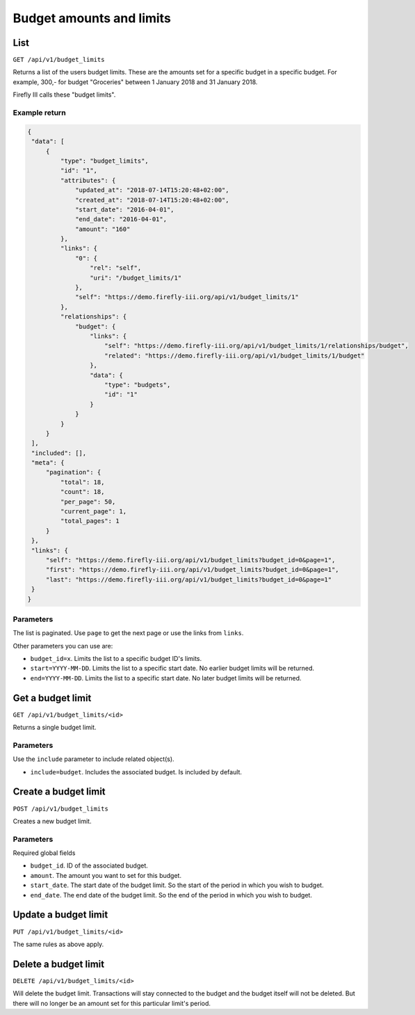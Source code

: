 .. _api_budget_limits:

=========================
Budget amounts and limits
=========================

List
----

``GET /api/v1/budget_limits``

Returns a list of the users budget limits. These are the amounts set for a specific budget in a specific budget. For example, 300,- for budget "Groceries" between 1 January 2018 and 31 January 2018. 

Firefly III calls these "budget limits".

Example return
~~~~~~~~~~~~~~

.. code-block:: json
   
   {
    "data": [
        {
            "type": "budget_limits",
            "id": "1",
            "attributes": {
                "updated_at": "2018-07-14T15:20:48+02:00",
                "created_at": "2018-07-14T15:20:48+02:00",
                "start_date": "2016-04-01",
                "end_date": "2016-04-01",
                "amount": "160"
            },
            "links": {
                "0": {
                    "rel": "self",
                    "uri": "/budget_limits/1"
                },
                "self": "https://demo.firefly-iii.org/api/v1/budget_limits/1"
            },
            "relationships": {
                "budget": {
                    "links": {
                        "self": "https://demo.firefly-iii.org/api/v1/budget_limits/1/relationships/budget",
                        "related": "https://demo.firefly-iii.org/api/v1/budget_limits/1/budget"
                    },
                    "data": {
                        "type": "budgets",
                        "id": "1"
                    }
                }
            }
        }
    ],
    "included": [],
    "meta": {
        "pagination": {
            "total": 18,
            "count": 18,
            "per_page": 50,
            "current_page": 1,
            "total_pages": 1
        }
    },
    "links": {
        "self": "https://demo.firefly-iii.org/api/v1/budget_limits?budget_id=0&page=1",
        "first": "https://demo.firefly-iii.org/api/v1/budget_limits?budget_id=0&page=1",
        "last": "https://demo.firefly-iii.org/api/v1/budget_limits?budget_id=0&page=1"
    }
   }
   

Parameters
~~~~~~~~~~

The list is paginated. Use ``page`` to get the next page or use the links from ``links``. 

Other parameters you can use are:

* ``budget_id=x``. Limits the list to a specific budget ID's limits.
* ``start=YYYY-MM-DD``. Limits the list to a specific start date. No earlier budget limits will be returned.
* ``end=YYYY-MM-DD``. Limits the list to a specific start date. No later budget limits will be returned.

Get a budget limit
------------------

``GET /api/v1/budget_limits/<id>``

Returns a single budget limit.

Parameters
~~~~~~~~~~

Use the ``include`` parameter to include related object(s).

* ``include=budget``. Includes the associated budget. Is included by default.

Create a budget limit
---------------------

``POST /api/v1/budget_limits``

Creates a new budget limit. 

Parameters
~~~~~~~~~~

Required global fields

* ``budget_id``. ID of the associated budget.
* ``amount``. The amount you want to set for this budget.
* ``start_date``. The start date of the budget limit. So the start of the period in which you wish to budget.
* ``end_date``. The end date of the budget limit. So the end of the period in which you wish to budget.

Update a budget limit
---------------------

``PUT /api/v1/budget_limits/<id>``

The same rules as above apply.

Delete a budget limit
---------------------

``DELETE /api/v1/budget_limits/<id>``

Will delete the budget limit. Transactions will stay connected to the budget and the budget itself will not be deleted. But there will no longer be an amount set for this particular limit's period.

